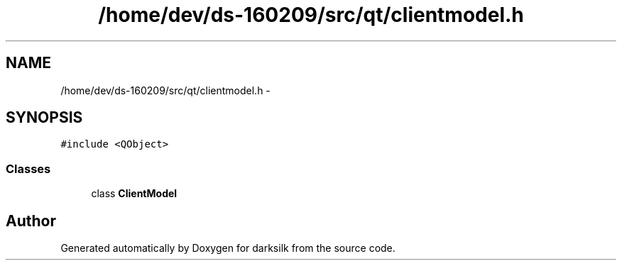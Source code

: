 .TH "/home/dev/ds-160209/src/qt/clientmodel.h" 3 "Wed Feb 10 2016" "Version 1.0.0.0" "darksilk" \" -*- nroff -*-
.ad l
.nh
.SH NAME
/home/dev/ds-160209/src/qt/clientmodel.h \- 
.SH SYNOPSIS
.br
.PP
\fC#include <QObject>\fP
.br

.SS "Classes"

.in +1c
.ti -1c
.RI "class \fBClientModel\fP"
.br
.in -1c
.SH "Author"
.PP 
Generated automatically by Doxygen for darksilk from the source code\&.
